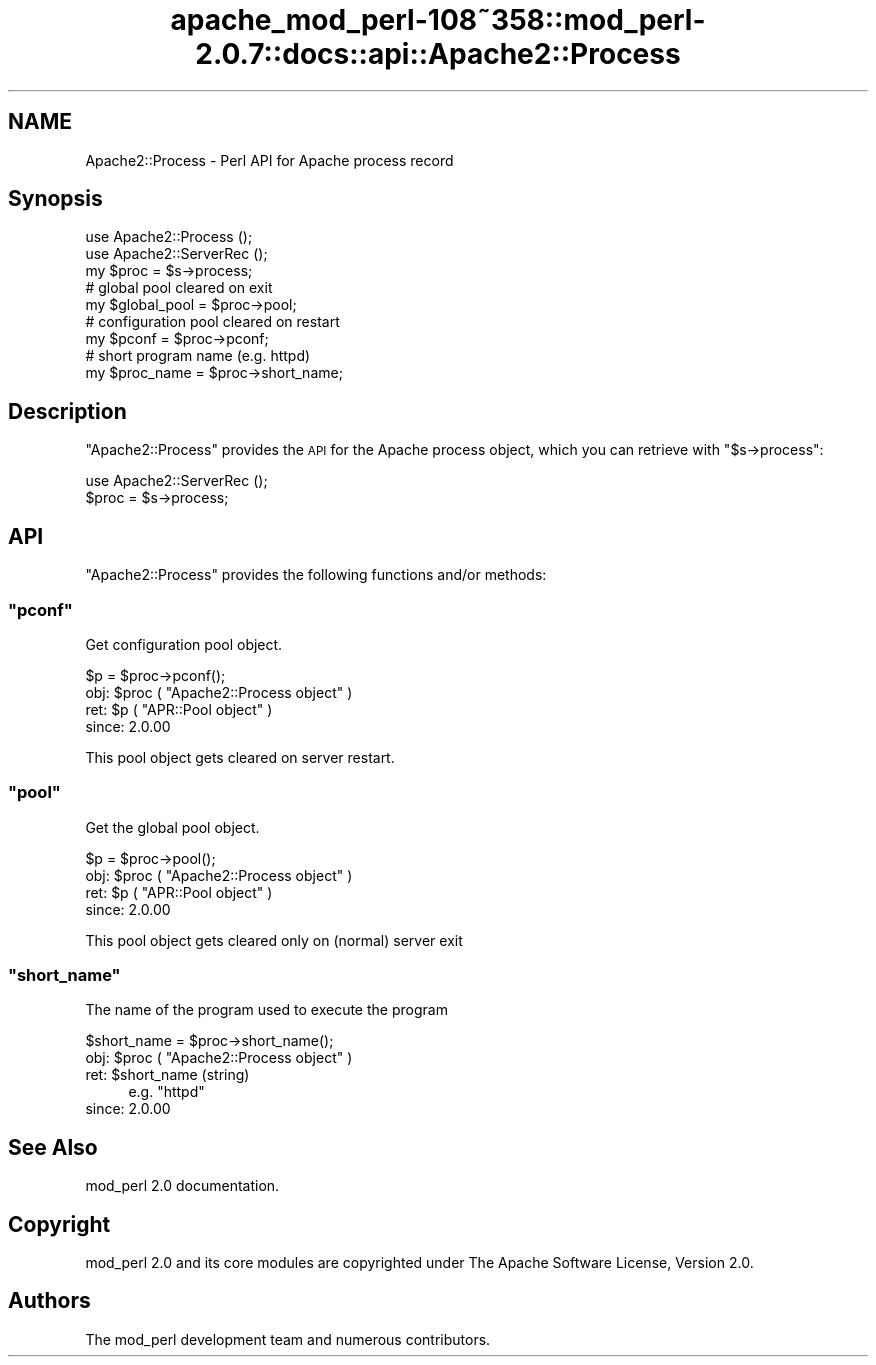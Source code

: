 .\" Automatically generated by Pod::Man 2.25 (Pod::Simple 3.20)
.\"
.\" Standard preamble:
.\" ========================================================================
.de Sp \" Vertical space (when we can't use .PP)
.if t .sp .5v
.if n .sp
..
.de Vb \" Begin verbatim text
.ft CW
.nf
.ne \\$1
..
.de Ve \" End verbatim text
.ft R
.fi
..
.\" Set up some character translations and predefined strings.  \*(-- will
.\" give an unbreakable dash, \*(PI will give pi, \*(L" will give a left
.\" double quote, and \*(R" will give a right double quote.  \*(C+ will
.\" give a nicer C++.  Capital omega is used to do unbreakable dashes and
.\" therefore won't be available.  \*(C` and \*(C' expand to `' in nroff,
.\" nothing in troff, for use with C<>.
.tr \(*W-
.ds C+ C\v'-.1v'\h'-1p'\s-2+\h'-1p'+\s0\v'.1v'\h'-1p'
.ie n \{\
.    ds -- \(*W-
.    ds PI pi
.    if (\n(.H=4u)&(1m=24u) .ds -- \(*W\h'-12u'\(*W\h'-12u'-\" diablo 10 pitch
.    if (\n(.H=4u)&(1m=20u) .ds -- \(*W\h'-12u'\(*W\h'-8u'-\"  diablo 12 pitch
.    ds L" ""
.    ds R" ""
.    ds C` ""
.    ds C' ""
'br\}
.el\{\
.    ds -- \|\(em\|
.    ds PI \(*p
.    ds L" ``
.    ds R" ''
'br\}
.\"
.\" Escape single quotes in literal strings from groff's Unicode transform.
.ie \n(.g .ds Aq \(aq
.el       .ds Aq '
.\"
.\" If the F register is turned on, we'll generate index entries on stderr for
.\" titles (.TH), headers (.SH), subsections (.SS), items (.Ip), and index
.\" entries marked with X<> in POD.  Of course, you'll have to process the
.\" output yourself in some meaningful fashion.
.ie \nF \{\
.    de IX
.    tm Index:\\$1\t\\n%\t"\\$2"
..
.    nr % 0
.    rr F
.\}
.el \{\
.    de IX
..
.\}
.\"
.\" Accent mark definitions (@(#)ms.acc 1.5 88/02/08 SMI; from UCB 4.2).
.\" Fear.  Run.  Save yourself.  No user-serviceable parts.
.    \" fudge factors for nroff and troff
.if n \{\
.    ds #H 0
.    ds #V .8m
.    ds #F .3m
.    ds #[ \f1
.    ds #] \fP
.\}
.if t \{\
.    ds #H ((1u-(\\\\n(.fu%2u))*.13m)
.    ds #V .6m
.    ds #F 0
.    ds #[ \&
.    ds #] \&
.\}
.    \" simple accents for nroff and troff
.if n \{\
.    ds ' \&
.    ds ` \&
.    ds ^ \&
.    ds , \&
.    ds ~ ~
.    ds /
.\}
.if t \{\
.    ds ' \\k:\h'-(\\n(.wu*8/10-\*(#H)'\'\h"|\\n:u"
.    ds ` \\k:\h'-(\\n(.wu*8/10-\*(#H)'\`\h'|\\n:u'
.    ds ^ \\k:\h'-(\\n(.wu*10/11-\*(#H)'^\h'|\\n:u'
.    ds , \\k:\h'-(\\n(.wu*8/10)',\h'|\\n:u'
.    ds ~ \\k:\h'-(\\n(.wu-\*(#H-.1m)'~\h'|\\n:u'
.    ds / \\k:\h'-(\\n(.wu*8/10-\*(#H)'\z\(sl\h'|\\n:u'
.\}
.    \" troff and (daisy-wheel) nroff accents
.ds : \\k:\h'-(\\n(.wu*8/10-\*(#H+.1m+\*(#F)'\v'-\*(#V'\z.\h'.2m+\*(#F'.\h'|\\n:u'\v'\*(#V'
.ds 8 \h'\*(#H'\(*b\h'-\*(#H'
.ds o \\k:\h'-(\\n(.wu+\w'\(de'u-\*(#H)/2u'\v'-.3n'\*(#[\z\(de\v'.3n'\h'|\\n:u'\*(#]
.ds d- \h'\*(#H'\(pd\h'-\w'~'u'\v'-.25m'\f2\(hy\fP\v'.25m'\h'-\*(#H'
.ds D- D\\k:\h'-\w'D'u'\v'-.11m'\z\(hy\v'.11m'\h'|\\n:u'
.ds th \*(#[\v'.3m'\s+1I\s-1\v'-.3m'\h'-(\w'I'u*2/3)'\s-1o\s+1\*(#]
.ds Th \*(#[\s+2I\s-2\h'-\w'I'u*3/5'\v'-.3m'o\v'.3m'\*(#]
.ds ae a\h'-(\w'a'u*4/10)'e
.ds Ae A\h'-(\w'A'u*4/10)'E
.    \" corrections for vroff
.if v .ds ~ \\k:\h'-(\\n(.wu*9/10-\*(#H)'\s-2\u~\d\s+2\h'|\\n:u'
.if v .ds ^ \\k:\h'-(\\n(.wu*10/11-\*(#H)'\v'-.4m'^\v'.4m'\h'|\\n:u'
.    \" for low resolution devices (crt and lpr)
.if \n(.H>23 .if \n(.V>19 \
\{\
.    ds : e
.    ds 8 ss
.    ds o a
.    ds d- d\h'-1'\(ga
.    ds D- D\h'-1'\(hy
.    ds th \o'bp'
.    ds Th \o'LP'
.    ds ae ae
.    ds Ae AE
.\}
.rm #[ #] #H #V #F C
.\" ========================================================================
.\"
.IX Title "apache_mod_perl-108~358::mod_perl-2.0.7::docs::api::Apache2::Process 3"
.TH apache_mod_perl-108~358::mod_perl-2.0.7::docs::api::Apache2::Process 3 "2011-02-07" "perl v5.16.2" "User Contributed Perl Documentation"
.\" For nroff, turn off justification.  Always turn off hyphenation; it makes
.\" way too many mistakes in technical documents.
.if n .ad l
.nh
.SH "NAME"
Apache2::Process \- Perl API for Apache process record
.SH "Synopsis"
.IX Header "Synopsis"
.Vb 3
\&  use Apache2::Process ();
\&  use Apache2::ServerRec ();
\&  my $proc = $s\->process;
\&  
\&  # global pool cleared on exit
\&  my $global_pool = $proc\->pool;
\&  
\&  # configuration pool cleared on restart
\&  my $pconf = $proc\->pconf;
\&  
\&  # short program name (e.g. httpd)
\&  my $proc_name = $proc\->short_name;
.Ve
.SH "Description"
.IX Header "Description"
\&\f(CW\*(C`Apache2::Process\*(C'\fR provides the \s-1API\s0 for the Apache process object,
which you can retrieve with
\&\f(CW\*(C`$s\->process\*(C'\fR:
.PP
.Vb 2
\&  use Apache2::ServerRec ();
\&  $proc = $s\->process;
.Ve
.SH "API"
.IX Header "API"
\&\f(CW\*(C`Apache2::Process\*(C'\fR provides the following functions and/or methods:
.ie n .SS """pconf"""
.el .SS "\f(CWpconf\fP"
.IX Subsection "pconf"
Get configuration pool object.
.PP
.Vb 1
\&  $p = $proc\->pconf();
.Ve
.ie n .IP "obj: $proc ( ""Apache2::Process object"" )" 4
.el .IP "obj: \f(CW$proc\fR ( \f(CWApache2::Process object\fR )" 4
.IX Item "obj: $proc ( Apache2::Process object )"
.PD 0
.ie n .IP "ret: $p ( ""APR::Pool object"" )" 4
.el .IP "ret: \f(CW$p\fR ( \f(CWAPR::Pool object\fR )" 4
.IX Item "ret: $p ( APR::Pool object )"
.IP "since: 2.0.00" 4
.IX Item "since: 2.0.00"
.PD
.PP
This pool object gets cleared on server restart.
.ie n .SS """pool"""
.el .SS "\f(CWpool\fP"
.IX Subsection "pool"
Get the global pool object.
.PP
.Vb 1
\&  $p = $proc\->pool();
.Ve
.ie n .IP "obj: $proc ( ""Apache2::Process object"" )" 4
.el .IP "obj: \f(CW$proc\fR ( \f(CWApache2::Process object\fR )" 4
.IX Item "obj: $proc ( Apache2::Process object )"
.PD 0
.ie n .IP "ret: $p ( ""APR::Pool object"" )" 4
.el .IP "ret: \f(CW$p\fR ( \f(CWAPR::Pool object\fR )" 4
.IX Item "ret: $p ( APR::Pool object )"
.IP "since: 2.0.00" 4
.IX Item "since: 2.0.00"
.PD
.PP
This pool object gets cleared only on (normal) server exit
.ie n .SS """short_name"""
.el .SS "\f(CWshort_name\fP"
.IX Subsection "short_name"
The name of the program used to execute the program
.PP
.Vb 1
\&  $short_name = $proc\->short_name();
.Ve
.ie n .IP "obj: $proc ( ""Apache2::Process object"" )" 4
.el .IP "obj: \f(CW$proc\fR ( \f(CWApache2::Process object\fR )" 4
.IX Item "obj: $proc ( Apache2::Process object )"
.PD 0
.ie n .IP "ret: $short_name (string)" 4
.el .IP "ret: \f(CW$short_name\fR (string)" 4
.IX Item "ret: $short_name (string)"
.PD
e.g. \f(CW\*(C`httpd\*(C'\fR
.IP "since: 2.0.00" 4
.IX Item "since: 2.0.00"
.SH "See Also"
.IX Header "See Also"
mod_perl 2.0 documentation.
.SH "Copyright"
.IX Header "Copyright"
mod_perl 2.0 and its core modules are copyrighted under
The Apache Software License, Version 2.0.
.SH "Authors"
.IX Header "Authors"
The mod_perl development team and numerous
contributors.
